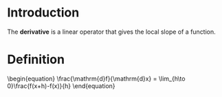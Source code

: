 * Introduction

The *derivative* is a linear operator that gives the local slope of a function.

* Definition

#+BEGIN_HTML
\begin{equation}
\frac{\mathrm{d}f}{\mathrm{d}x} = \lim_{h\to 0}\frac{f(x+h)-f(x)}{h}
\end{equation}
#+END_HTML